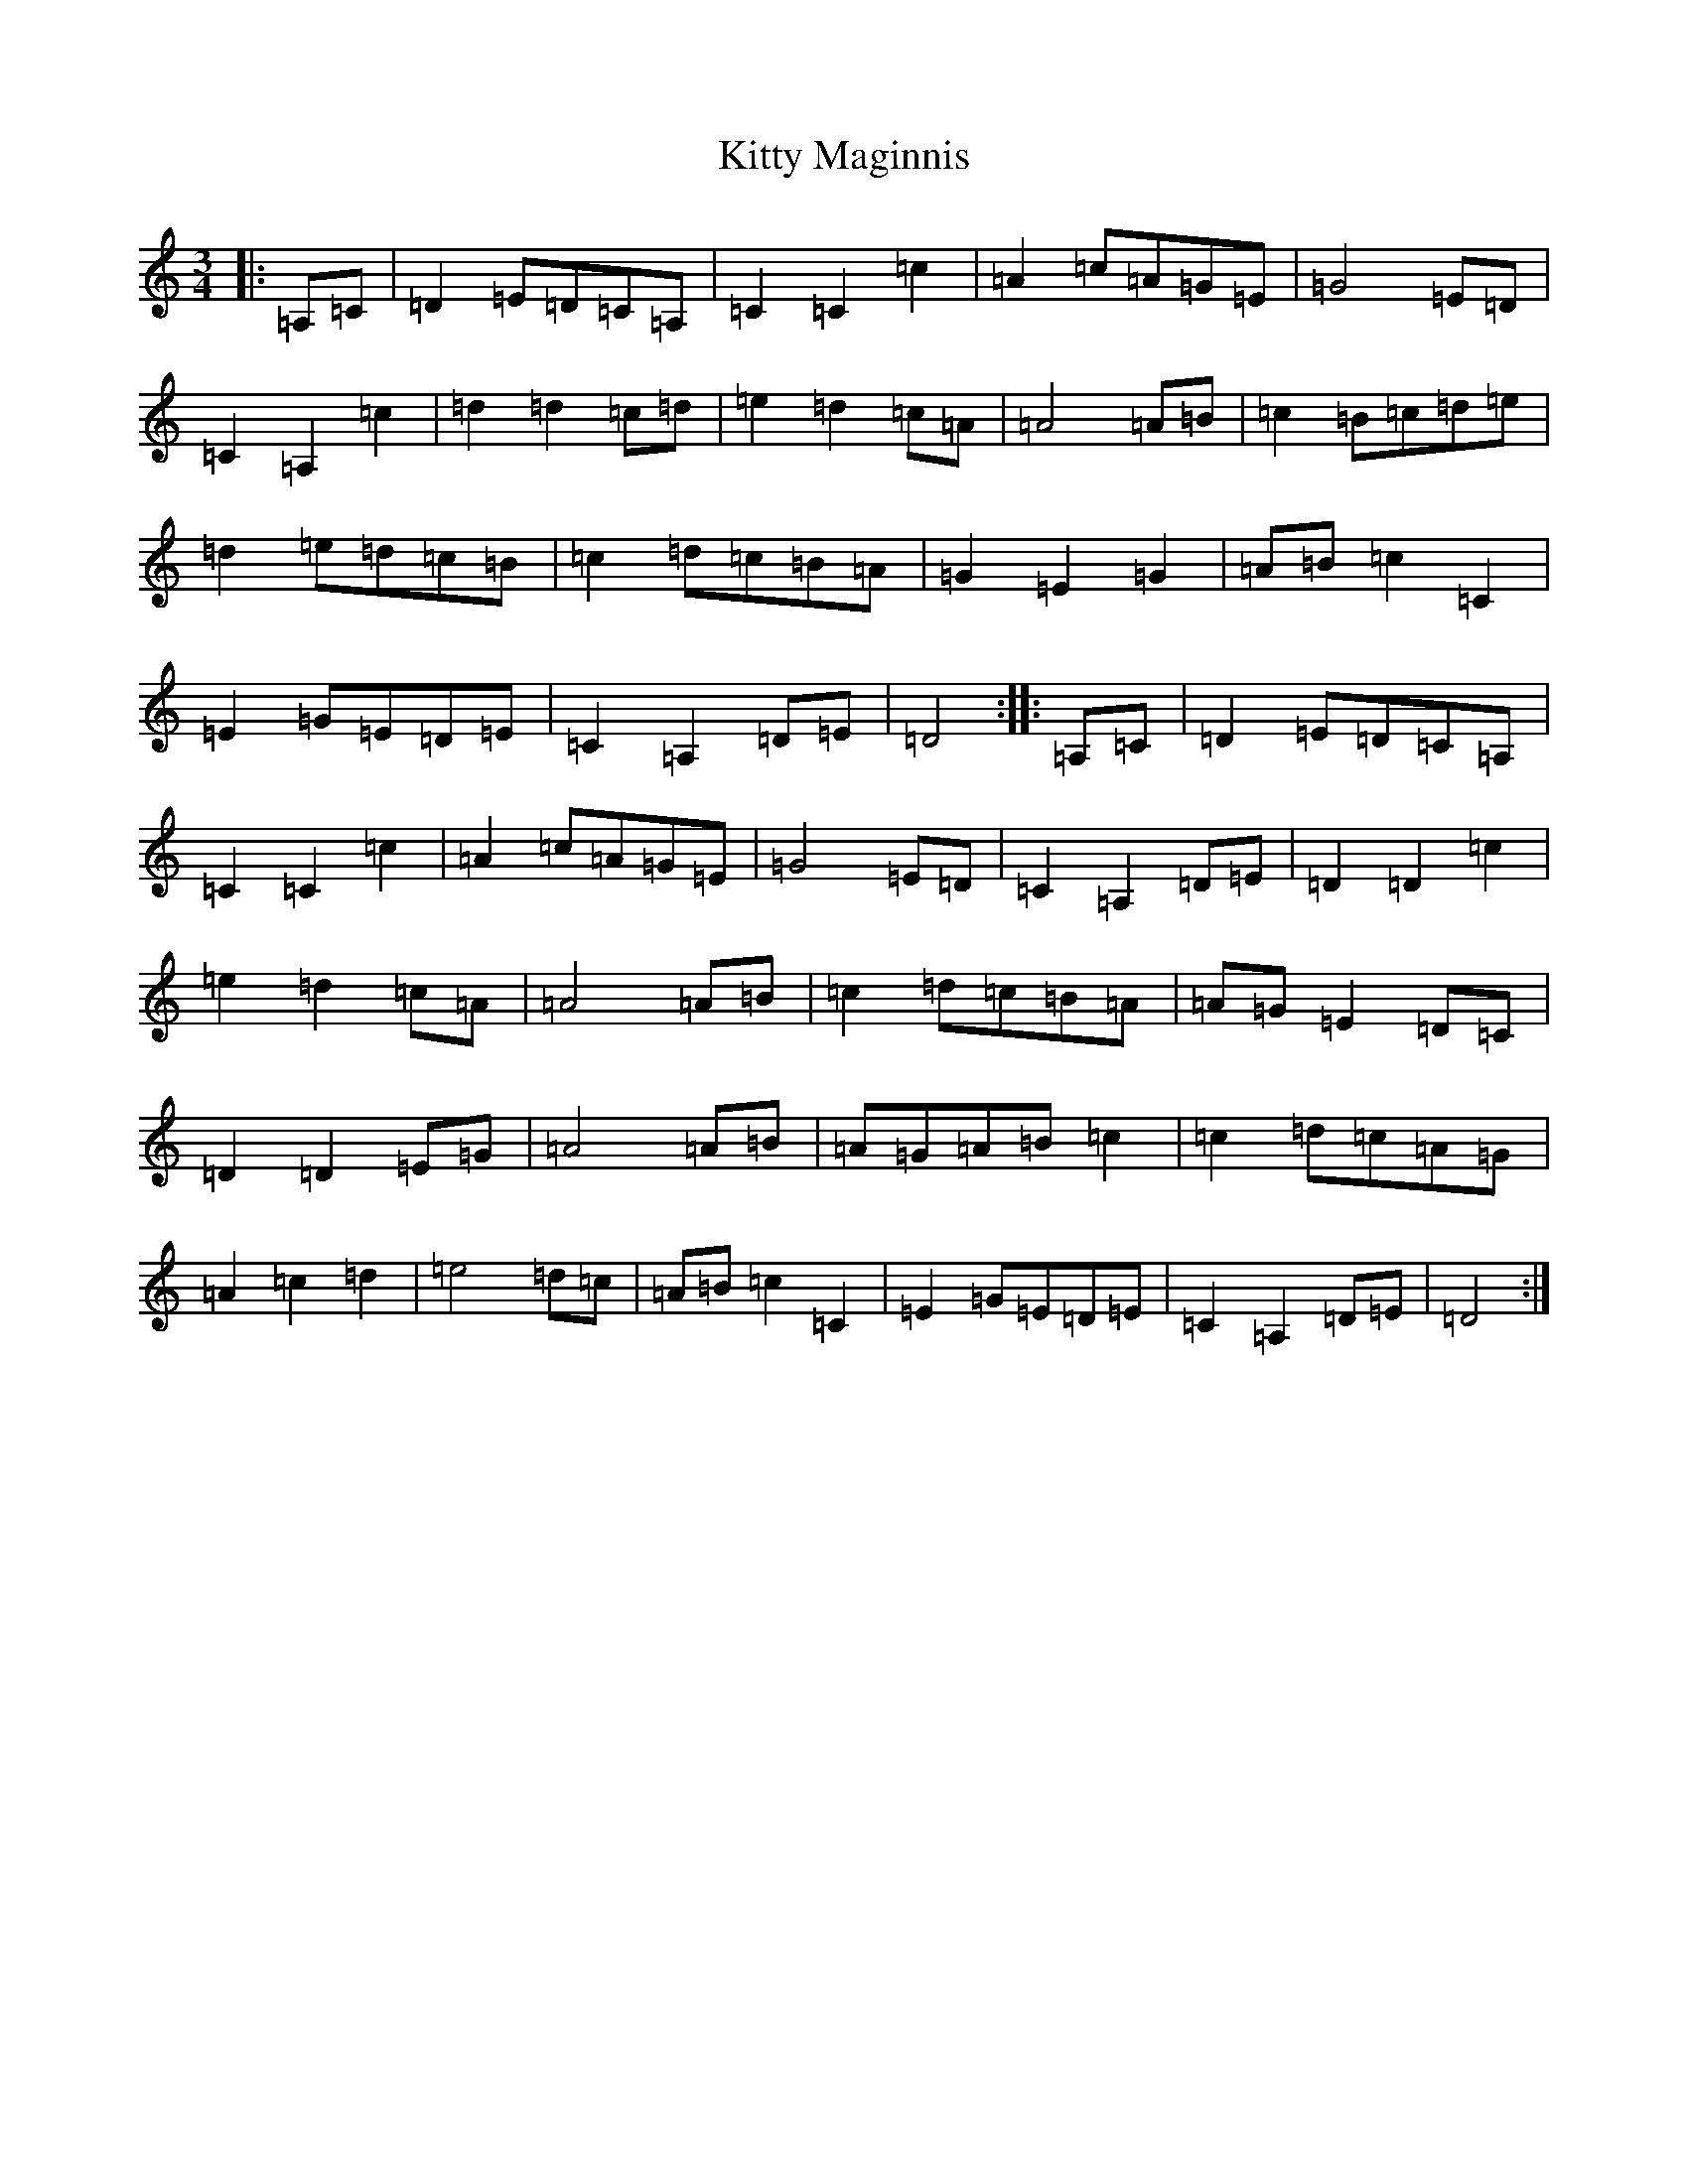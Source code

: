 X: 11632
T: Kitty Maginnis
S: https://thesession.org/tunes/10205#setting10205
Z: G Major
R: waltz
M: 3/4
L: 1/8
K: C Major
|:=A,=C|=D2=E=D=C=A,|=C2=C2=c2|=A2=c=A=G=E|=G4=E=D|=C2=A,2=c2|=d2=d2=c=d|=e2=d2=c=A|=A4=A=B|=c2=B=c=d=e|=d2=e=d=c=B|=c2=d=c=B=A|=G2=E2=G2|=A=B=c2=C2|=E2=G=E=D=E|=C2=A,2=D=E|=D4:||:=A,=C|=D2=E=D=C=A,|=C2=C2=c2|=A2=c=A=G=E|=G4=E=D|=C2=A,2=D=E|=D2=D2=c2|=e2=d2=c=A|=A4=A=B|=c2=d=c=B=A|=A=G=E2=D=C|=D2=D2=E=G|=A4=A=B|=A=G=A=B=c2|=c2=d=c=A=G|=A2=c2=d2|=e4=d=c|=A=B=c2=C2|=E2=G=E=D=E|=C2=A,2=D=E|=D4:|